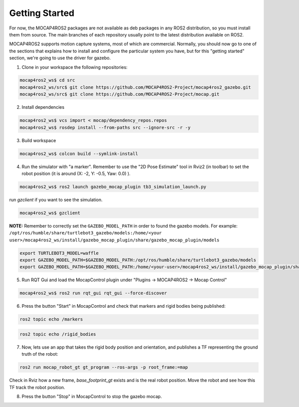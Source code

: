 .. _getting_started:

Getting Started
###############

For now, the MOCAP4ROS2 packages are not available as deb packages in any ROS2 distribution, so you must install them from source. The main branches of each repository usually point to the latest distribution available on ROS2.

MOCAP4ROS2 supports motion capture systems, most of which are commercial. Normally, you should now go to one of the sections that explains how to install and configure the particular system you have, but for this "getting started" section, we're going to use the driver for gazebo.

1. Clone in your workspace the following repositories:


.. code-block:: console

    mocap4ros2_ws$ cd src
    mocap4ros2_ws/src$ git clone https://github.com/MOCAP4ROS2-Project/mocap4ros2_gazebo.git
    mocap4ros2_ws/src$ git clone https://github.com/MOCAP4ROS2-Project/mocap.git


2. Install dependencies

.. code-block:: console

    mocap4ros2_ws$ vcs import < mocap/dependency_repos.repos
    mocap4ros2_ws$ rosdep install --from-paths src --ignore-src -r -y


3. Build workspace

.. code-block:: console

    mocap4ros2_ws$ colcon build --symlink-install


4. Run the simulator with "a marker". Remember to use the "2D Pose Estimate" tool in Rviz2 (in toolbar) to set the robot position (it is around (X: -2, Y: -0.5, Yaw: 0.0) ).

.. image:: images/getting_started_4a.png
    :width: 400px
    :align: left
.. image:: images/getting_started_4b.png
    :width: 400px
    :align: right


.. code-block:: console
    
    mocap4ros2_ws$ ros2 launch gazebo_mocap_plugin tb3_simulation_launch.py


run `gzclient` if you want to see the simulation.

.. code-block:: console

    mocap4ros2_ws$ gzclient


**NOTE:** Remember to correctly set the ``GAZEBO_MODEL_PATH`` in order to found the gazebo models. For example: ``/opt/ros/humble/share/turtlebot3_gazebo/models:/home/<your user>/mocap4ros2_ws/install/gazebo_mocap_plugin/share/gazebo_mocap_plugin/models``

.. code-block:: console
    
    export TURTLEBOT3_MODEL=waffle
    export GAZEBO_MODEL_PATH=$GAZEBO_MODEL_PATH:/opt/ros/humble/share/turtlebot3_gazebo/models
    export GAZEBO_MODEL_PATH=$GAZEBO_MODEL_PATH:/home/<your-user>/mocap4ros2_ws/install/gazebo_mocap_plugin/share/gazebo_mocap_plugin/models/

5. Run RQT Gui and load the MocapControl plugin under "Plugins -> MOCAP4ROS2 -> Mocap Control" 

.. code-block:: console

    mocap4ros2_ws$ ros2 run rqt_gui rqt_gui --force-discover


.. image:: images/getting_started_5.png
    :width: 400px
    :align: center

6. Press the button "Start" in MocapControl and check that markers and rigid bodies being published:

.. code-block:: console

    ros2 topic echo /markers

.. code-block:: console

    ros2 topic echo /rigid_bodies


7. Now, lets use an app that takes the rigid body position and orientation, and publishes a TF representing the ground truth of the robot:

.. code-block:: console

    ros2 run mocap_robot_gt gt_program --ros-args -p root_frame:=map


Check in Rviz how a new frame, `base_footprint_gt` exists and is the real robot position. Move the robot and see how this TF track the robot position.

.. image:: images/getting_started_7.png
    :width: 500px
    :align: right

8. Press the button "Stop" in MocapControl to stop the gazebo mocap.

